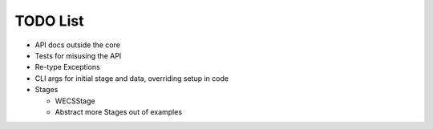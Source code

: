 TODO List
=========

-  API docs outside the core
-  Tests for misusing the API
-  Re-type Exceptions
-  CLI args for initial stage and data, overriding setup in code
-  Stages

   -  WECSStage
   -  Abstract more Stages out of examples
